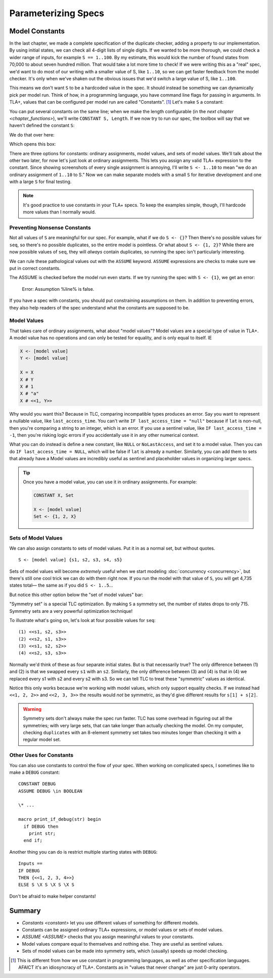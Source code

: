.. _chapter_constants:

##############################
Parameterizing Specs
##############################

.. index:: constants, CONSTANT

.. _constant:

Model Constants
===============

In the last chapter, we made a complete specification of the duplicate checker, adding a property to our implementation. By using initial states, we can check all 4-digit lists of single digits. If we wanted to be more thorough, we could check a wider range of inputs, for example ``S == 1..100``. By my estimate, this would kick the number of found states from 70,000 to about seven hundred million. That would take a lot more time to check! If we were writing this as a "real" spec, we'd want to do most of our writing with a smaller value of S, like ``1..10``, so we can get faster feedback from the model checker. It's only when we've shaken out the obvious issues that we'd switch a large value of S, like ``1..100``.

This means we don't want ``S`` to be a hardcoded value in the spec. It should instead be something we can dynamically pick per model run. Think of how, in a programming language, you have command line flags for passing in arguments. In TLA+, values that can be configured per model run are called "Constants". [#footnote-constant]_ Let's make ``S`` a constant:

.. spec:: duplicates/constant_1/duplicates.tla
  :diff: duplicates/inv_4/duplicates.tla

You can put several constants on the same line; when we make the length configurable (in the `next chapter <chapter_functions>`), we'll write ``CONSTANT S, Length``. If we now try to run our spec, the toolbox will say that we haven't defined the constant ``S``:

.. image:: img/missing_constant.png

We do that over here:

.. image:: img/missing_constant_annotated.png

Which opens this box:

.. image:: img/model_modal.png

There are three options for constants: ordinary assignments, model values, and sets of model values. We'll talk about the other two later, for now let's just look at ordinary assignments. This lets you assign any valid TLA+ expression to the constant. Since showing screenshots of every single assignment is annoying, I'll write ``S <- 1..10`` to mean "we do an ordinary assignment of ``1..10`` to S." Now we can make separate models with a small ``S`` for iterative development and one with a large ``S`` for final testing.

.. note:: It's good practice to use constants in your TLA+ specs. To keep the examples simple, though, I'll hardcode more values than I normally would.




.. index:: ASSUME
  
.. _ASSUME:

Preventing Nonsense Constants
-----------------------------

Not all values of ``S`` are meaningful for our spec. For example, what if we do ``S <- {}``? Then there's no possible values for ``seq``, so there's no possible duplicates, so the entire model is pointless. Or what about ``S <- {1, 2}``? While there are now possible values of ``seq``, they will *always* contain duplicates, so running the spec isn't particularly interesting.

We can rule these pathological values out with the ``ASSUME`` keyword. ``ASSUME`` expressions are checks to make sure we put in correct constants.

.. spec:: duplicates/constant_2/duplicates.tla
  :diff: duplicates/constant_1/duplicates.tla

The ASSUME is checked before the model run even starts. If we try running the spec with ``S <- {1}``, we get an error:

  Error: Assumption %line% is false.

If you have a spec with constants, you should put constraining assumptions on them. In addition to preventing errors, they also help readers of the spec understand what the constants are supposed to be.




.. index:: model value
.. _model_value:
.. _model_values:

Model Values
----------------

That takes care of ordinary assignments, what about "model values"? Model values are a special type of value in TLA+. A model value has no operations and can only be tested for equality, and is only equal to itself. IE

.. code-block::

  X <- [model value]
  Y <- [model value]

  X = X
  X # Y
  X # 1
  X # "a"
  X # <<1, Y>>

Why would you want this? Because in TLC, comparing incompatible types produces an error. Say you want to represent a nullable value, like ``last_access_time``. You can't write ``IF last_access_time = "null"`` because if ``lat`` is non-null, then you're comparing a string to an integer, which is an error. If you use a sentinel value, like ``IF last_access_time = -1``, then you're risking logic errors if you accidentally use it in any other numerical context.

What you can do instead is define a new constant, like ``NULL`` or ``NoLastAccess``, and set it to a model value. Then you can do ``IF last_access_time = NULL``, which will be false if ``lat`` is already a number. Similarly, you can add them to sets that already have a Model values are incredibly useful as sentinel and placeholder values in organizing larger specs.

.. tip:: Once you have a model value, you can use it in ordinary assignments. For example:

  .. code-block::

    CONSTANT X, Set

    X <- [model value]
    Set <- {1, 2, X}


.. index::
  single: model value; model value sets
  single: sets of; model values
  single: tuple; see sequence

.. _model_set:

Sets of Model Values
---------------------

We can also assign constants to sets of model values. Put it in as a normal set, but without quotes.

::

  S <- [model value] {s1, s2, s3, s4, s5}

Sets of model values will become *extremely* useful when we start modeling :doc:`concurrency <concurrency>`, but there's still one cool trick we can do with them right now. If you run the model with that value of ``S``, you will get 4,735 states total— the same as if you did ``S <- 1..5``...

But notice this other option below the "set of model values" bar:

.. image:: img/symmetry_set.png

.. index:: 
  single: model value; symmetry sets

"Symmetry set" is a special TLC optimization. By making ``S`` a symmetry set, the number of states drops to only 715. Symmetry sets are a very powerful optimization technique!

To illustrate what's going on, let's look at four possible values for ``seq``:

::

  (1) <<s1, s2, s3>>
  (2) <<s2, s1, s3>>
  (3) <<s1, s2, s2>>
  (4) <<s2, s3, s3>>

Normally we'd think of these as four separate initial states. But is that necessarily true? The only difference between (1) and (2) is that we swapped every ``s1`` with an ``s2``. Similarly, the only difference between (3) and (4) is that in (4) we replaced every s1 with s2 and every s2 with s3. So we can tell TLC to treat these "symmetric" values as identical.

Notice this only works because we're working with model values, which only support equality checks. If we instead had ``<<1, 2, 2>>`` and ``<<2, 3, 3>>`` the results would *not* be symmetric, as they'd give different results for ``s[1] + s[2]``.


.. warning:: Symmetry sets don't always make the spec run faster. TLC has some overhead in figuring out all the symmetries; with very large sets, that can take longer than actually checking the model. On my computer, checking ``duplicates`` with an 8-element symmetry set takes two minutes longer than checking it with a regular model set.

.. todo::

  {CONTENT} Non-enumerable sets


Other Uses for Constants
-------------------------

You can also use constants to control the flow of your spec. When working on complicated specs, I sometimes like to make a ``DEBUG`` constant:

::

  CONSTANT DEBUG
  ASSUME DEBUG \in BOOLEAN

  \* ...

  macro print_if_debug(str) begin
    if DEBUG then
      print str;
    end if;

Another thing you can do is restrict multiple starting states with ``DEBUG``:

::

  Inputs == 
  IF DEBUG 
  THEN {<<1, 2, 3, 4>>} 
  ELSE S \X S \X S \X S

Don't be afraid to make helper constants!

Summary
===========

* `Constants <constant>` let you use different values of something for different models.
* Constants can be assigned ordinary TLA+ expressions, or model values or sets of model values.
* `ASSUME <ASSUME>` checks that you assign meaningful values to your constants.
* Model values compare equal to themselves and nothing else. They are useful as sentinel values.
* Sets of model values can be made into symmetry sets, which (usually) speeds up model checking.

.. [#footnote-constant] This is different from how we use constant in programming languages, as well as other specification languages. AFAICT it's an idiosyncracy of TLA+. Constants as in "values that never change" are just 0-arity operators.
